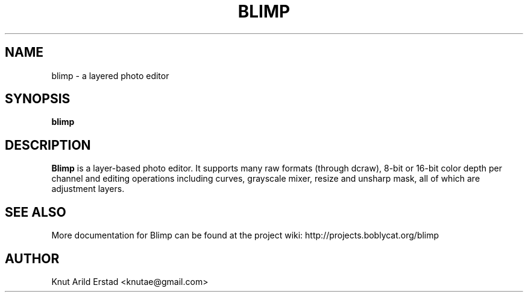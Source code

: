 .\"                                      Hey, EMACS: -*- nroff -*-
.TH BLIMP 1 "April  6, 2007"
.\" Please adjust this date whenever revising the manpage.
.\"
.\" Some roff macros, for reference:
.\" .nh        disable hyphenation
.\" .hy        enable hyphenation
.\" .ad l      left justify
.\" .ad b      justify to both left and right margins
.\" .nf        disable filling
.\" .fi        enable filling
.\" .br        insert line break
.\" .sp <n>    insert n+1 empty lines
.\" for manpage-specific macros, see man(7)
.SH NAME
blimp \- a layered photo editor
.SH SYNOPSIS
.B blimp
.\"RI [ options ] " files" ...
.\"br
.SH DESCRIPTION
.B Blimp
is a layer-based photo editor.  It supports
many raw formats (through dcraw), 8-bit or 16-bit
color depth per channel and editing operations
including curves, grayscale mixer, resize and
unsharp mask, all of which are adjustment layers.
.SH SEE ALSO
More documentation for Blimp can be found at the project wiki:
.BR
http://projects.boblycat.org/blimp
.SH AUTHOR
Knut Arild Erstad <knutae@gmail.com>
